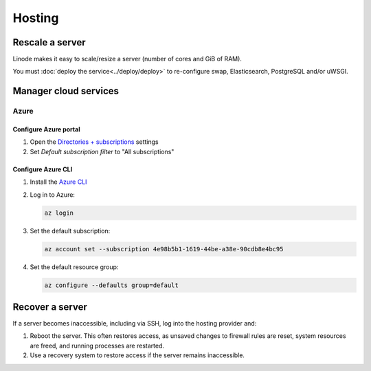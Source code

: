 Hosting
=======

.. _rescale-server:

Rescale a server
----------------

Linode makes it easy to scale/resize a server (number of cores and GiB of RAM).

You must :doc:`deploy the service<../deploy/deploy>` to re-configure swap, Elasticsearch, PostgreSQL and/or uWSGI.

Manager cloud services
----------------------

Azure
~~~~~

Configure Azure portal
^^^^^^^^^^^^^^^^^^^^^^

#. Open the `Directories + subscriptions <https://portal.azure.com/#settings/directory>`__ settings
#. Set *Default subscription filter* to "All subscriptions"

Configure Azure CLI
^^^^^^^^^^^^^^^^^^^

#. Install the `Azure CLI <https://learn.microsoft.com/en-us/cli/azure/>`__
#. Log in to Azure:

   .. code-block:: bash

      az login

#. Set the default subscription:

   .. code-block:: bash

      az account set --subscription 4e98b5b1-1619-44be-a38e-90cdb8e4bc95

#. Set the default resource group:

   .. code-block:: bash

      az configure --defaults group=default

.. seealso::

   `Commands <https://learn.microsoft.com/en-us/cli/azure/reference-index>`__

.. _recover-server:

Recover a server
----------------

If a server becomes inaccessible, including via SSH, log into the hosting provider and:

1. Reboot the server. This often restores access, as unsaved changes to firewall rules are reset, system resources are freed, and running processes are restarted.
2. Use a recovery system to restore access if the server remains inaccessible.

.. tab-set::

   .. tab-item:: Linode

      `Lish (Linode Shell) <https://www.linode.com/docs/guides/lish/>`__ provides console access to our Linode instances, similar to connecting via SSH.

      #. `Log into Linode <https://login.linode.com/login>`__
      #. Select the server you want to access
      #. Click the *Launch LISH Console* link
      #. Login as ``root``, using the password from OCP's `LastPass <https://www.lastpass.com>`__ account

   .. tab-item:: Hetzner Cloud

      Hetzner Cloud offers two recovery methods.

      .. tab-set::

         .. tab-item:: Console

            #. `Log into Hetzner Cloud Console <https://console.hetzner.cloud/projects>`__
            #. Click the *Default* project
            #. Select the server you want to access
            #. Click the *Actions* button
            #. Click the *Console* menu item

         .. tab-item:: Hetzner Rescue System

            #. `Log into Hetzner Cloud Console <https://console.hetzner.cloud/projects>`__
            #. Click the *Default* project
            #. Select the server you want to access
            #. Activate the rescue system:

               #. Click the *Rescue* tab
               #. Click the *Enable rescue & power cycle* button
               #. Set *Choose a Rescue OS* to *linux64*
               #. Select your key for *SSH key* (if missing, add it via the project's *Security* menu item)
               #. Click the *Enable rescue* button

            #. Connect to the server as the ``root`` user using SSH

   .. tab-item:: Hetzner Dedicated

      Hetzner Dedicated offers two recovery methods.

      .. tab-set::

         .. tab-item:: Hetzner Rescue System

            The `Hetzner Rescue System <https://docs.hetzner.com/robot/dedicated-server/troubleshooting/hetzner-rescue-system/>`__ boots the server using a temporary recovery image, from which we can mount the server drives to fix issues.

            #. `Log into Hetzner Robot <https://robot.hetzner.com/server>`__
            #. Select the server you want to access
            #. Activate the rescue system:

               #. Click the *Rescue* tab
               #. Set *Operating system* to *Linux*
               #. Set *Architecture* to *64 bit*
               #. Select your key for *Public key* (if missing, add it in `Key management <https://robot.hetzner.com/key/index>`__)
               #. Click the *Activate rescue system* button

            #. Reboot the server:

               #. Click the *Reset* tab
               #. Set *Reset type* to *Press power button of server* or *Send CTRL+ALT+DEL to the server*
               #. Click the *Send* button

               It takes some time to process the instruction. If nothing happens after 5 minutes, try again using *Execute an automatic hardware reset*.

            #. Connect to the server as the ``root`` user using SSH

            #. Mount the drive(s):

               .. code-block:: bash

                  mount /dev/md/2 /mnt

            #. Optionally, ``chroot`` into the operating system:

               .. code-block:: bash

                  chroot-prepare /mnt
                  chroot /mnt

         .. tab-item:: KVM Console

            Hetzner technicians attach a remote console (`KVM Console <https://docs.hetzner.com/robot/dedicated-server/maintainance/kvm-console/>`__) to a dedicated server. This option is slow to set up, but might be required if the issue is with the network, firewall or SSH configuration.

   .. tab-item:: Azure

      #. `Log into Azure <https://portal.azure.com>`__
      #. Click the *Virtual machines* icon
      #. Select the server you want to access
      #. Click the *Connect* menu item
      #. Expand the *More ways to connect* detail
      #. Click the *Go to serial console* button
      #. Login as ``ocpadmin``, using the password from OCP's `LastPass <https://www.lastpass.com>`__ account

      .. seealso::

         `Azure Serial Console <https://learn.microsoft.com/en-us/troubleshoot/azure/virtual-machines/serial-console-overview>`__
